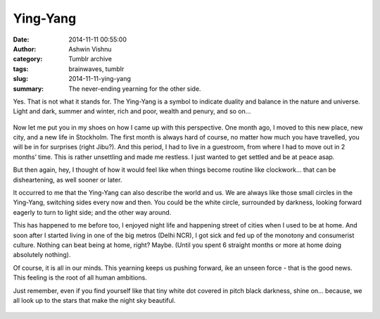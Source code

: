 Ying-Yang
#########
:date: 2014-11-11 00:55:00
:author: Ashwin Vishnu
:category: Tumblr archive
:tags: brainwaves, tumblr
:slug: 2014-11-11-ying-yang
:summary: The never-ending yearning for the other side.

Yes. That is not what it stands for. The Ying-Yang is a symbol to indicate duality and balance in the nature and universe. Light and dark, summer and winter, rich and poor, wealth and penury, and so on…


.. figure:: https://78.media.tumblr.com/badacaaac802bcdbcb02a08ea5c17482/tumblr_inline_pfjaz12wYf1t4yejq_540.png
   :alt: Ying Yang
   :width: 300px

Now let me put you in my shoes on how I came up with this perspective. One month ago, I moved to this new place, new city, and a new life in Stockholm. The first month is always hard of course, no matter how much you have travelled, you will be in for surprises (right Jibu?). And this period, I had to live in a guestroom, from where I had to move out in 2 months’ time. This is rather unsettling and made me restless. I just wanted to get settled and be at peace asap.

But then again, hey, I thought of how it would feel like when things become routine like clockwork… that can be disheartening, as well sooner or later.

It occurred to me that the Ying-Yang can also describe the world and us. We are always like those small circles in the Ying-Yang, switching sides every now and then. You could be the white circle, surrounded by darkness, looking forward eagerly to turn to light side; and the other way around.


This has happened to me before too, I enjoyed night life and happening street of cities when I used to be at home. And soon after I started living in one of the big metros (Delhi NCR), I got sick and fed up of the monotony and consumerist culture. Nothing can beat being at home, right? Maybe. (Until you spent 6 straight months or more at home doing absolutely nothing).

Of course, it is all in our minds. This yearning keeps us pushing forward, ike an unseen force - that is the good news. This feeling is the root of all human ambitions.

Just remember, even if you find yourself like that tiny white dot covered in pitch black darkness, shine on… because, we all look up to the stars that make the night sky beautiful.


.. figure:: https://78.media.tumblr.com/5364013a8ce427f819d5a38a542dd7e7/tumblr_inline_pfjaz2lTaD1t4yejq_540.jpg
